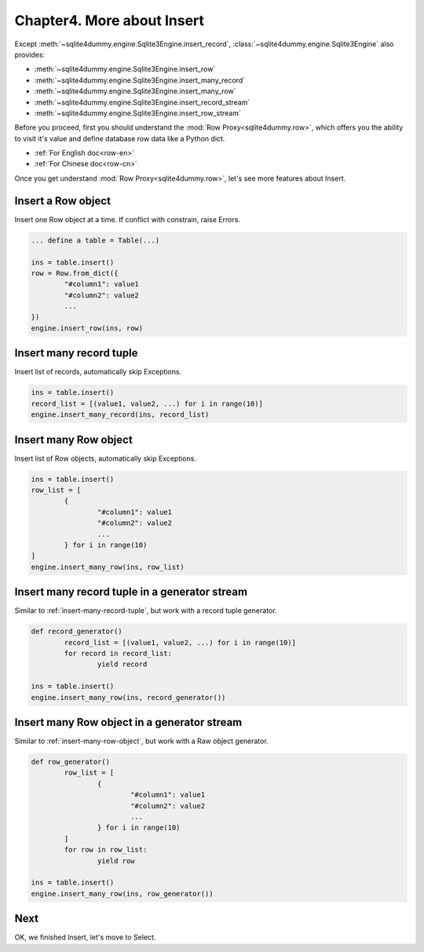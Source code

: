 Chapter4. More about Insert
================================================================================

Except :meth:`~sqlite4dummy.engine.Sqlite3Engine.insert_record`, :class:`~sqlite4dummy.engine.Sqlite3Engine` also provides:

- :meth:`~sqlite4dummy.engine.Sqlite3Engine.insert_row`
- :meth:`~sqlite4dummy.engine.Sqlite3Engine.insert_many_record`
- :meth:`~sqlite4dummy.engine.Sqlite3Engine.insert_many_row`
- :meth:`~sqlite4dummy.engine.Sqlite3Engine.insert_record_stream`
- :meth:`~sqlite4dummy.engine.Sqlite3Engine.insert_row_stream`

Before you proceed, first you should understand the :mod:`Row Proxy<sqlite4dummy.row>`, which offers you the ability to visit it's value and define database row data like a Python dict.

- :ref:`For English doc<row-en>`
- :ref:`For Chinese doc<row-cn>`

Once you get understand :mod:`Row Proxy<sqlite4dummy.row>`, let's see more features about Insert.

Insert a Row object
--------------------------------------------------------------------------------

Insert one Row object at a time. If conflict with constrain, raise Errors.

.. code-block:: python
	
	... define a table = Table(...)

	ins = table.insert()
	row = Row.from_dict({
		"#column1": value1
		"#column2": value2
		...
	})
	engine.insert_row(ins, row)


.. _insert-many-record-tuple:

Insert many record tuple
--------------------------------------------------------------------------------

Insert list of records, automatically skip Exceptions.

.. code-block:: python

	ins = table.insert()
	record_list = [(value1, value2, ...) for i in range(10)]
	engine.insert_many_record(ins, record_list)


.. _insert-many-row-object:

Insert many Row object
--------------------------------------------------------------------------------

Insert list of Row objects, automatically skip Exceptions.

.. code-block:: python

	ins = table.insert()
	row_list = [
		{
			"#column1": value1
			"#column2": value2
			...
		} for i in range(10)
	]
	engine.insert_many_row(ins, row_list)


Insert many record tuple in a generator stream
--------------------------------------------------------------------------------

Similar to :ref:`insert-many-record-tuple`, but work with a record tuple generator.

.. code-block:: python

	def record_generator()
		record_list = [(value1, value2, ...) for i in range(10)]
		for record in record_list:
			yield record

	ins = table.insert()
	engine.insert_many_row(ins, record_generator())


Insert many Row object in a generator stream
--------------------------------------------------------------------------------

Similar to :ref:`insert-many-row-object`, but work with a Raw object generator.

.. code-block:: python

	def row_generator()
		row_list = [
			{
				"#column1": value1
				"#column2": value2
				...
			} for i in range(10)
		]
		for row in row_list:
			yield row

	ins = table.insert()
	engine.insert_many_row(ins, row_generator())


Next
--------------------------------------------------------------------------------

OK, we finished Insert, let's move to Select.